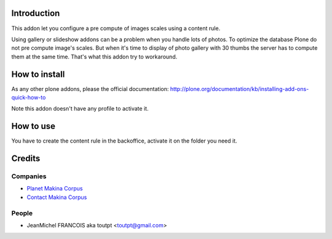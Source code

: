 Introduction
============

This addon let you configure a pre compute of images scales using a content rule.

Using gallery or slideshow addons can be a problem when you handle lots of photos.
To optimize the database Plone do not pre compute image's scales. But when it's
time to display of photo gallery with 30 thumbs the server has to compute them
at the same time. That's what this addon try to workaround.

How to install
==============

As any other plone addons, please the official documentation:
http://plone.org/documentation/kb/installing-add-ons-quick-how-to

Note this addon doesn't have any profile to activate it.

How to use
==========

You have to create the content rule in the backoffice,
activate it on the folder you need it.


Credits
=======

Companies
---------

|makinacom|_

* `Planet Makina Corpus <http://www.makina-corpus.org>`_
* `Contact Makina Corpus <mailto:python@makina-corpus.org>`_

People
------

- JeanMichel FRANCOIS aka toutpt <toutpt@gmail.com>

.. |makinacom| image:: http://depot.makina-corpus.org/public/logo.gif
.. _makinacom:  http://www.makina-corpus.com

